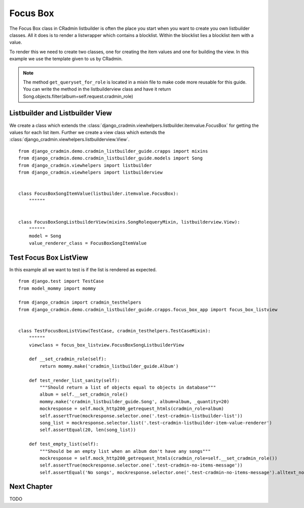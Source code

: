 .. _listbuilder_focus_box:

=========
Focus Box
=========

The Focus Box class in CRadmin listbuilder is often the place you start when you want to create you own listbuilder
classes. All it does is to render a listwrapper which contains a blocklist. Within the blocklist lies a blocklist item
with a value.

To render this we need to create two classes, one for creating the item values and one for building the view. In this
example we use the template given to us by CRadmin.

.. note:: The method ``get_queryset_for_role`` is located in a mixin file to make code more reusable for this guide.
    You can write the method in the listbuilderview class and have it return
    Song.objects.filter(album=self.request.cradmin_role)

Listbuilder and Listbuilder View
--------------------------------
We create a class which extends the :class:`django_cradmin.viewhelpers.listbuilder.itemvalue.FocusBox` for getting
the values for each list item. Further we create a view class which extends the
:class:`django_cradmin.viewhelpers.listbuilderview.View`.
::

    from django_cradmin.demo.cradmin_listbuilder_guide.crapps import mixins
    from django_cradmin.demo.cradmin_listbuilder_guide.models import Song
    from django_cradmin.viewhelpers import listbuilder
    from django_cradmin.viewhelpers import listbuilderview


    class FocusBoxSongItemValue(listbuilder.itemvalue.FocusBox):
        """"""


    class FocusBoxSongListbuilderView(mixins.SongRolequeryMixin, listbuilderview.View):
        """"""
        model = Song
        value_renderer_class = FocusBoxSongItemValue

Test Focus Box ListView
-----------------------
In this example all we want to test is if the list is rendered as expected.

::

    from django.test import TestCase
    from model_mommy import mommy

    from django_cradmin import cradmin_testhelpers
    from django_cradmin.demo.cradmin_listbuilder_guide.crapps.focus_box_app import focus_box_listview


    class TestFocusBoxListView(TestCase, cradmin_testhelpers.TestCaseMixin):
        """"""
        viewclass = focus_box_listview.FocusBoxSongListbuilderView

        def __set_cradmin_role(self):
            return mommy.make('cradmin_listbuilder_guide.Album')

        def test_render_list_sanity(self):
            """Should return a list of objects equal to objects in database"""
            album = self.__set_cradmin_role()
            mommy.make('cradmin_listbuilder_guide.Song', album=album, _quantity=20)
            mockresponse = self.mock_http200_getrequest_htmls(cradmin_role=album)
            self.assertTrue(mockresponse.selector.one('.test-cradmin-listbuilder-list'))
            song_list = mockresponse.selector.list('.test-cradmin-listbuilder-item-value-renderer')
            self.assertEqual(20, len(song_list))

        def test_empty_list(self):
            """Should be an empty list when an album don't have any songs"""
            mockresponse = self.mock_http200_getrequest_htmls(cradmin_role=self.__set_cradmin_role())
            self.assertTrue(mockresponse.selector.one('.test-cradmin-no-items-message'))
            self.assertEqual('No songs', mockresponse.selector.one('.test-cradmin-no-items-message').alltext_normalized)

Next Chapter
------------
TODO